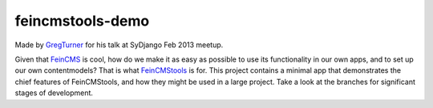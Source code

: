 ====================
feincmstools-demo
====================

Made by `GregTurner <http://github.com/cogat/>`_ for his talk at SyDjango Feb 2013 meetup.

Given that `FeinCMS <http://github.com/matthiask/feincms>`_ is cool, how do we make it as easy as possible to use its functionality in our own apps, and to set up our own contentmodels? That is what `FeinCMStools <http://github.com/ixc/glamkit-feincmstools>`_ is for. This project contains a minimal app that demonstrates the chief features of FeinCMStools, and how they might be used in a large project. Take a look at the branches for significant stages of development.
